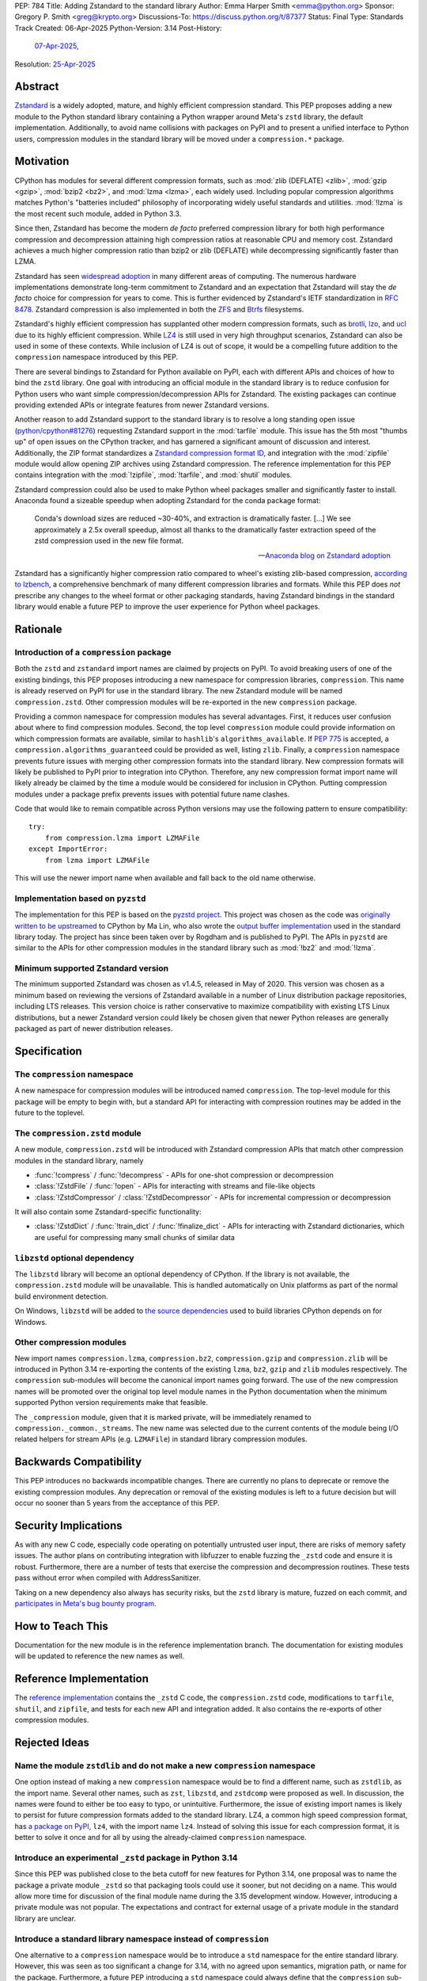 PEP: 784
Title: Adding Zstandard to the standard library
Author: Emma Harper Smith <emma@python.org>
Sponsor: Gregory P. Smith <greg@krypto.org>
Discussions-To: https://discuss.python.org/t/87377
Status: Final
Type: Standards Track
Created: 06-Apr-2025
Python-Version: 3.14
Post-History:
  `07-Apr-2025 <https://discuss.python.org/t/87377>`__,
Resolution: `25-Apr-2025 <https://discuss.python.org/t/87377/138>`__


Abstract
========

`Zstandard`_ is a widely adopted, mature, and highly efficient compression
standard. This PEP proposes adding a new module to the Python standard library
containing a Python wrapper around Meta's |zstd| library, the default
implementation. Additionally, to avoid name collisions with packages on PyPI
and to present a unified interface to Python users, compression modules in the
standard library will be moved under a ``compression.*`` package.

.. |zstd| replace:: ``zstd``
.. _zstd: https://facebook.github.io/zstd/
.. _Zstandard: https://facebook.github.io/zstd/


Motivation
==========

CPython has modules for several different compression formats, such as
:mod:`zlib (DEFLATE) <zlib>`, :mod:`gzip <gzip>`, :mod:`bzip2 <bz2>`, and
:mod:`lzma <lzma>`, each widely used. Including popular compression algorithms
matches Python's "batteries included" philosophy of incorporating widely useful
standards and utilities. :mod:`!lzma` is the most recent such module, added in
Python 3.3.

Since then, Zstandard has become the modern *de facto* preferred compression
library for both high performance compression and decompression attaining high
compression ratios at reasonable CPU and memory cost. Zstandard achieves a much
higher compression ratio than bzip2 or zlib (DEFLATE) while decompressing
significantly faster than LZMA.

Zstandard has seen `widespread adoption`_ in many different areas of computing.
The numerous hardware implementations demonstrate long-term commitment to
Zstandard and an expectation that Zstandard will stay the *de facto* choice for
compression for years to come. This is further evidenced by Zstandard's IETF
standardization in :rfc:`8478`. Zstandard compression is also implemented in
both the ZFS_ and Btrfs_ filesystems.

Zstandard's highly efficient compression has supplanted other modern
compression formats, such as brotli_, lzo_, and ucl_ due to its highly
efficient compression. While `LZ4`_ is still used in very high throughput
scenarios, Zstandard can also be used in some of these contexts.
While inclusion of LZ4 is out of scope, it would be a compelling future
addition to the ``compression`` namespace introduced by this PEP.

There are several bindings to Zstandard for Python available on PyPI, each with
different APIs and choices of how to bind the ``zstd`` library. One goal with
introducing an official module in the standard library is to reduce confusion
for Python users who want simple compression/decompression APIs for Zstandard.
The existing packages can continue providing extended APIs or integrate
features from newer Zstandard versions.

Another reason to add Zstandard support to the standard library is to resolve
a long standing open issue (`python/cpython#81276`_) requesting Zstandard
support in the :mod:`tarfile` module. This issue has the 5th most "thumbs up"
of open issues on the CPython tracker, and has garnered a significant amount of
discussion and interest. Additionally, the ZIP format standardizes a
`Zstandard compression format ID`_, and integration with the :mod:`zipfile`
module would allow opening ZIP archives using Zstandard compression. The
reference implementation for this PEP contains integration with the
:mod:`!zipfile`, :mod:`!tarfile`, and :mod:`shutil` modules.

Zstandard compression could also be used to make Python wheel packages smaller
and significantly faster to install. Anaconda found a sizeable speedup when
adopting Zstandard for the conda package format:

.. epigraph::

    Conda's download sizes are reduced ~30-40%, and extraction is dramatically faster.
    [...]
    We see approximately a 2.5x overall speedup, almost all thanks to the dramatically faster extraction speed of the zstd compression used in the new file format.

    -- `Anaconda blog on Zstandard adoption`_

Zstandard has a significantly higher compression ratio compared to wheel's
existing zlib-based compression, `according to lzbench`_, a comprehensive
benchmark of many different compression libraries and formats.
While this PEP does *not* prescribe any changes to the wheel format or other
packaging standards, having Zstandard bindings in the standard library would
enable a future PEP to improve the user experience for Python wheel packages.

.. _widespread adoption: https://facebook.github.io/zstd/#references
.. _ZFS: https://en.wikipedia.org/wiki/ZFS
.. _Btrfs: https://btrfs.readthedocs.io/
.. _brotli: https://brotli.org/
.. _lzo: https://www.oberhumer.com/opensource/lzo/
.. _ucl: https://www.oberhumer.com/opensource/ucl/
.. _LZ4: https://lz4.org/
.. _python/cpython#81276: https://github.com/python/cpython/issues/81276
.. _Zstandard compression format ID: https://pkwaredownloads.blob.core.windows.net/pkware-general/Documentation/APPNOTE-6.3.8.TXT
.. _according to lzbench: https://github.com/inikep/lzbench#benchmarks
.. _Anaconda blog on Zstandard adoption: https://www.anaconda.com/blog/how-we-made-conda-faster-4-7


Rationale
=========

Introduction of a ``compression`` package
-----------------------------------------

Both the ``zstd`` and ``zstandard`` import names are claimed by projects on
PyPI. To avoid breaking users of one of the existing bindings, this PEP
proposes introducing a new namespace for compression libraries,
``compression``. This name is already reserved on PyPI for use in the
standard library. The new Zstandard module will be named ``compression.zstd``.
Other compression modules will be re-exported in the new ``compression`` package.

Providing a common namespace for compression modules has several advantages.
First, it reduces user confusion about where to find compression modules.
Second, the top level ``compression`` module could provide information on which
compression formats are available, similar to ``hashlib``'s
``algorithms_available``. If :pep:`775` is accepted, a
``compression.algorithms_guaranteed`` could be provided as well, listing
``zlib``. Finally, a ``compression`` namespace prevents future issues with
merging other compression formats into the standard library. New compression
formats will likely be published to PyPI prior to integration into
CPython. Therefore, any new compression format import name will likely already
be claimed by the time a module would be considered for inclusion in CPython.
Putting compression modules under a package prefix prevents issues with
potential future name clashes.

Code that would like to remain compatible across Python versions may use the
following pattern to ensure compatibility::

  try:
      from compression.lzma import LZMAFile
  except ImportError:
      from lzma import LZMAFile

This will use the newer import name when available and fall back to the old
name otherwise.

Implementation based on ``pyzstd``
----------------------------------

The implementation for this PEP is based on the `pyzstd project`_.
This project was chosen as the code was `originally written to be upstreamed`_
to CPython by Ma Lin, who also wrote the `output buffer implementation`_ used in
the standard library today.
The project has since been taken over by Rogdham and is published to PyPI. The
APIs in ``pyzstd`` are similar to the APIs for other compression modules in the
standard library such as :mod:`!bz2` and :mod:`!lzma`.

.. _pyzstd project: https://github.com/Rogdham/pyzstd
.. _originally written to be upstreamed: https://github.com/python/cpython/issues/81276#issuecomment-1093824963
.. _output buffer implementation: https://github.com/python/cpython/commit/f9bedb630e8a0b7d94e1c7e609b20dfaa2b22231

Minimum supported Zstandard version
-----------------------------------

The minimum supported Zstandard was chosen as v1.4.5, released in May of 2020.
This version was chosen as a minimum based on reviewing the versions of
Zstandard available in a number of Linux distribution package repositories,
including LTS releases. This version choice is rather conservative to maximize
compatibility with existing LTS Linux distributions, but a newer Zstandard
version could likely be chosen given that newer Python releases are generally
packaged as part of newer distribution releases.


Specification
=============

The ``compression`` namespace
-----------------------------

A new namespace for compression modules will be introduced named
``compression``. The top-level module for this package will be empty to begin
with, but a standard API for interacting with compression routines may be
added in the future to the toplevel.

The ``compression.zstd`` module
-------------------------------

A new module, ``compression.zstd`` will be introduced with Zstandard
compression APIs that match other compression modules in the standard library,
namely

* :func:`!compress` / :func:`!decompress` - APIs for one-shot compression
  or decompression
* :class:`!ZstdFile` / :func:`!open` - APIs for interacting with streams
  and file-like objects
* :class:`!ZstdCompressor` / :class:`!ZstdDecompressor` - APIs for incremental
  compression or decompression

It will also contain some Zstandard-specific functionality:

* :class:`!ZstdDict` / :func:`!train_dict` / :func:`!finalize_dict` - APIs for
  interacting with Zstandard dictionaries, which are useful for compressing
  many small chunks of similar data

``libzstd`` optional dependency
-------------------------------

The ``libzstd`` library will become an optional dependency of CPython. If the
library is not available, the ``compression.zstd`` module will be unavailable.
This is handled automatically on Unix platforms as part of the normal build
environment detection.

On Windows, ``libzstd`` will be added to
`the source dependencies <https://github.com/python/cpython-source-deps>`_
used to build libraries CPython depends on for Windows.

Other compression modules
-------------------------

New import names ``compression.lzma``, ``compression.bz2``,
``compression.gzip`` and ``compression.zlib`` will be introduced in Python 3.14
re-exporting the contents of the existing ``lzma``, ``bz2``, ``gzip`` and
``zlib`` modules respectively. The ``compression`` sub-modules will become
the canonical import names going forward. The use of the new compression names
will be promoted over the original top level module names in the Python
documentation when the minimum supported Python version requirements make
that feasible.

The ``_compression`` module, given that it is marked private, will be
immediately renamed to ``compression._common._streams``. The new name was
selected due to the current contents of the module being I/O related helpers
for stream APIs (e.g. ``LZMAFile``) in standard library compression modules.


Backwards Compatibility
=======================

This PEP introduces no backwards incompatible changes. There are currently no
plans to deprecate or remove the existing compression modules. Any deprecation
or removal of the existing modules is left to a future decision but will occur
no sooner than 5 years from the acceptance of this PEP.


Security Implications
=====================

As with any new C code, especially code operating on potentially untrusted user
input, there are risks of memory safety issues. The author plans on
contributing integration with libfuzzer to enable fuzzing the ``_zstd`` code
and ensure it is robust. Furthermore, there are a number of tests that exercise
the compression and decompression routines. These tests pass without error when
compiled with AddressSanitizer.

Taking on a new dependency also always has security risks, but the ``zstd``
library is mature, fuzzed on each commit, and `participates in Meta's bug bounty
program <https://github.com/facebook/zstd/blob/dev/SECURITY.md>`_.


How to Teach This
=================

Documentation for the new module is in the reference implementation branch. The
documentation for existing modules will be updated to reference the new names
as well.


Reference Implementation
========================

The `reference implementation <https://github.com/emmatyping/cpython/tree/zstd>`_
contains the ``_zstd`` C code, the ``compression.zstd`` code, modifications to
``tarfile``, ``shutil``, and ``zipfile``, and tests for each new API and
integration added. It also contains the re-exports of other compression
modules.


Rejected Ideas
==============

Name the module ``zstdlib`` and do not make a new ``compression`` namespace
---------------------------------------------------------------------------

One option instead of making a new ``compression`` namespace would be to find
a different name, such as ``zstdlib``, as the import name. Several other names,
such as ``zst``, ``libzstd``, and ``zstdcomp`` were proposed as well. In
discussion, the names were found to either be too easy to typo, or unintuitive.
Furthermore, the issue of existing import names is likely to persist for future
compression formats added to the standard library. LZ4, a common high speed
compression format, has `a package on PyPI <https://pypi.org/project/lz4/>`_,
``lz4``, with the import name ``lz4``. Instead of solving this issue for each
compression format, it is better to solve it once and for all by using the
already-claimed ``compression`` namespace.

Introduce an experimental ``_zstd`` package in Python 3.14
----------------------------------------------------------

Since this PEP was published close to the beta cutoff for new features for
Python 3.14, one proposal was to name the package a private module ``_zstd``
so that packaging tools could use it sooner, but not deciding on a name. This
would allow more time for discussion of the final module name during the 3.15
development window. However, introducing a private module was not popular. The
expectations and contract for external usage of a private module in the
standard library are unclear.

Introduce a standard library namespace instead of ``compression``
-----------------------------------------------------------------

One alternative to a ``compression`` namespace would be to introduce a
``std`` namespace for the entire standard library. However, this was seen as
too significant a change for 3.14, with no agreed upon semantics, migration
path, or name for the package. Furthermore, a future PEP introducing a ``std``
namespace could always define that the ``compression`` sub-modules be flattened
into the ``std`` namespace.

Include ``zipfile`` and ``tarfile`` in ``compression``
------------------------------------------------------

Compression is often used with archiving tools, so putting both :mod:`zipfile`
and :mod:`tarfile` under the ``compression`` namespace is appealing. However,
compression can be used beyond just archiving tools. For example, network
requests can be gzip compressed. Furthermore, formats like tar do not include
compression themselves, instead relying on external compression. Therefore,
this PEP does not propose moving :mod:`!zipfile` or :mod:`!tarfile` under
``compression``.

Do not include ``gzip`` under ``compression``
---------------------------------------------

The :rfc:`GZip format RFC <1952>` defines a format which can include multiple
blocks and metadata about its contents. In this way GZip is rather similar to
archive formats like ZIP and tar. Despite that, in usage GZip is often treated
as a compression format rather than an archive format. Looking at how different
languages classify GZip, the prevailing trend is to classify it as a
compression format and not an archiving format.

========== ======================== ==============================================================================
Language   Compression or Archive   Documentation Link
========== ======================== ==============================================================================
Golang     Compression              https://pkg.go.dev/compress/gzip
Ruby       Compression              https://docs.ruby-lang.org/en/master/Zlib/GzipFile.html
Rust       Compression              https://github.com/rust-lang/flate2-rs
Haskell    Compression              https://hackage.haskell.org/package/zlib
C#         Compression              https://learn.microsoft.com/en-us/dotnet/api/system.io.compression.gzipstream
Java       Archive                  https://docs.oracle.com/javase/8/docs/api/java/util/zip/package-summary.html
NodeJS     Compression              https://nodejs.org/api/zlib.html
Web APIs   Compression              https://developer.mozilla.org/en-US/docs/Web/API/Compression_Streams_API
PHP        Compression              https://www.php.net/manual/en/function.gzcompress.php
Perl       Compression              https://perldoc.perl.org/IO::Compress::Gzip
========== ======================== ==============================================================================

In addition, the :mod:`!gzip` module in Python mostly focuses on single block
content and has an API similar to other compression modules, making it a good
fit for the ``compression`` namespace.


Copyright
=========

This document is placed in the public domain or under the
CC0-1.0-Universal license, whichever is more permissive.
